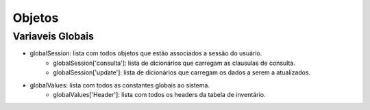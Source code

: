 Objetos
=======


Variaveis Globais
-----------------
* globalSession: lista com todos objetos que estão associados a sessão do usuário.
        * globalSession['consulta']: lista de dicionários que carregam as clausulas de consulta.
        * globalSession['update']: lista de dicionários que carregam os dados a serem a atualizados.

* globalValues: lista com todos as constantes globais ao sistema.
        * globalValues['Header']: lista com todos os headers da tabela de inventário.

